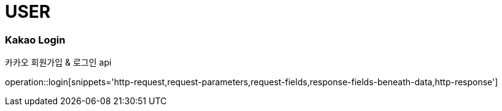 // 도메인 명 : h1
= USER

// api 명 : h3
=== *Kakao Login*
카카오 회원가입 & 로그인 api

operation::login[snippets='http-request,request-parameters,request-fields,response-fields-beneath-data,http-response']